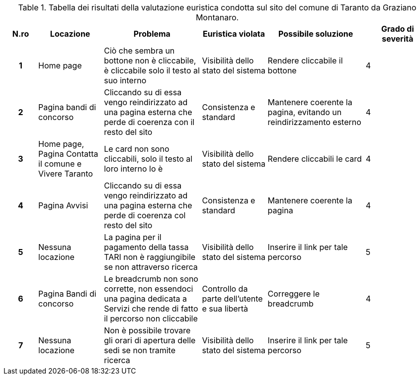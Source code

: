 [[tab-valutazione-euristica-GrazianoMontanaro]]
.Tabella dei risultati della valutazione euristica condotta sul sito del comune di Taranto da Graziano Montanaro.
[cols="^.^1h,^.^2,^.^3,^.^2,^.^3,^.^2", options="header"]
|===
| N.ro | Locazione | Problema | Euristica violata | Possibile soluzione | Grado di severità
| 1 | Home page | Ciò che sembra un bottone non è cliccabile, è cliccabile solo il testo al suo interno | Visibilità dello stato del sistema | Rendere cliccabile il bottone | 4 
| 2 | Pagina bandi di concorso | Cliccando su di essa vengo reindirizzato ad una pagina esterna che perde di coerenza con il resto del sito | Consistenza e standard | Mantenere coerente la pagina, evitando un reindirizzamento esterno | 4 
| 3 | Home page, Pagina Contatta il comune e Vivere Taranto | Le card non sono cliccabili, solo il testo al loro interno lo è | Visibilità dello stato del sistema | Rendere cliccabili le card | 4 
| 4 | Pagina Avvisi | Cliccando su di essa vengo reindirizzato ad una pagina esterna che perde di coerenza col resto del sito | Consistenza e standard | Mantenere coerente la pagina | 4 
| 5 | Nessuna locazione | La pagina per il pagamento della tassa TARI non è raggiungibile se non attraverso ricerca | Visibilità dello stato del sistema | Inserire il link per tale percorso | 5 
| 6 | Pagina Bandi di concorso | Le breadcrumb non sono corrette, non essendoci una pagina dedicata a Servizi che rende di fatto il percorso non cliccabile | Controllo da parte dell'utente e sua libertà | Correggere le breadcrumb | 4 
| 7 | Nessuna locazione | Non è possibile trovare gli orari di apertura delle sedi se non tramite ricerca | Visibilità dello stato del sistema | Inserire il link per tale percorso | 5 
|===
